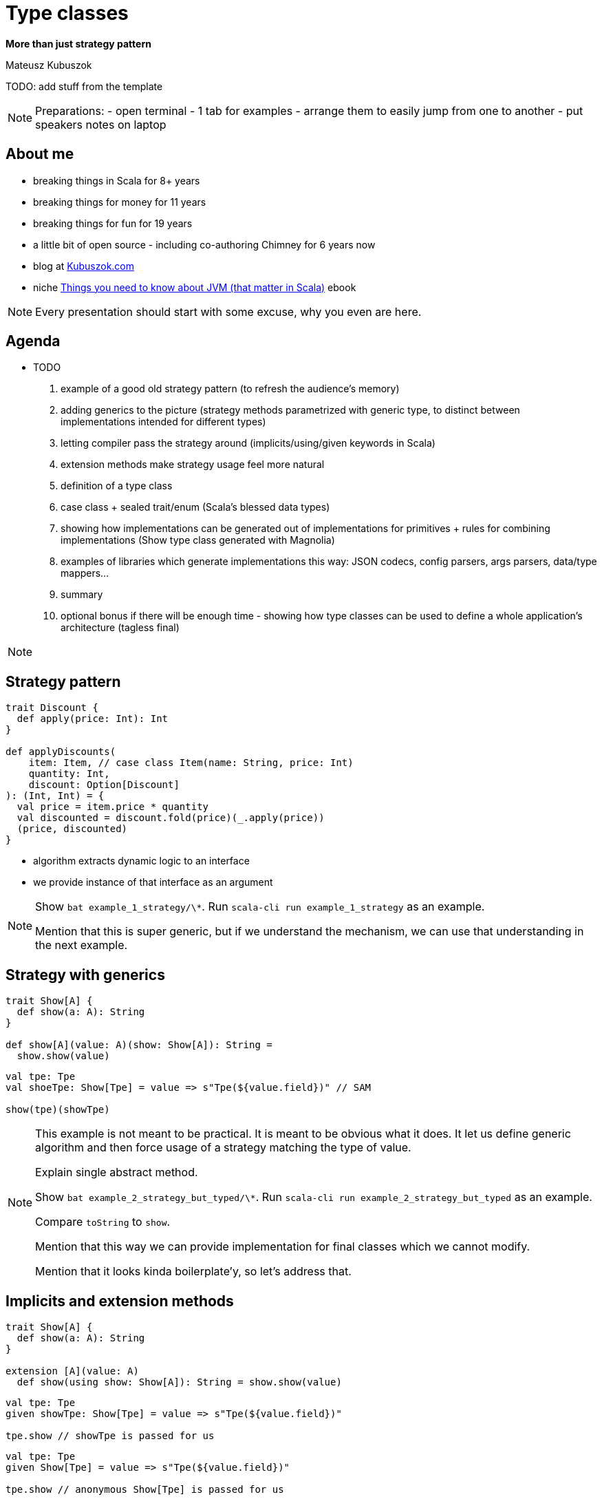 // 35 minutes
:revealjs_totalTime: 2100

= Type classes

**More than just strategy pattern**

Mateusz Kubuszok

TODO: add stuff from the template

[NOTE.speaker]
--
Preparations:
- open terminal - 1 tab for examples
- arrange them to easily jump from one to another
- put speakers notes on laptop
--

== About me

[%step]
* breaking things in Scala for 8+ years
* breaking things for money for 11 years
* breaking things for fun for 19 years
* a little bit of open source - including co-authoring Chimney for 6 years now
* blog at https://kubuszok.com[Kubuszok.com]
* niche https://leanpub.com/jvm-scala-book[Things you need to know about JVM (that matter in Scala)] ebook

[NOTE.speaker]
--
Every presentation should start with some excuse, why you even are here.
--

== Agenda

[%step]
* TODO

1. example of a good old strategy pattern (to refresh the audience's memory)
2. adding generics to the picture (strategy methods parametrized with generic type, to distinct between implementations intended for different types)
3. letting compiler pass the strategy around (implicits/using/given keywords in Scala)
4. extension methods make strategy usage feel more natural
5. definition of a type class
6. case class + sealed trait/enum (Scala's blessed data types)
7. showing how implementations can be generated out of implementations for primitives + rules for combining implementations (Show type class generated with Magnolia)
8. examples of libraries which generate implementations this way: JSON codecs, config parsers, args parsers, data/type mappers...
9. summary
10. optional bonus if there will be enough time - showing how type classes can be used to define a whole application's architecture (tagless final)

[NOTE.speaker]
--

--

== Strategy pattern

[%step]
[source, scala]
----
trait Discount {
  def apply(price: Int): Int
}

def applyDiscounts(
    item: Item, // case class Item(name: String, price: Int)
    quantity: Int,
    discount: Option[Discount]
): (Int, Int) = {
  val price = item.price * quantity
  val discounted = discount.fold(price)(_.apply(price))
  (price, discounted)
}
----

[%step]
- algorithm extracts dynamic logic to an interface
- we provide instance of that interface as an argument

[NOTE.speaker]
--
Show ``bat example_1_strategy/\*``.
Run ``scala-cli run example_1_strategy`` as an example.

Mention that this is super generic, but if we understand the mechanism, we can use that understanding in the next example.
--

== Strategy with generics

[%step]
[source, scala]
----
trait Show[A] {
  def show(a: A): String
}

def show[A](value: A)(show: Show[A]): String =
  show.show(value)
----

[%step]
[source, scala]
----
val tpe: Tpe
val shoeTpe: Show[Tpe] = value => s"Tpe(${value.field})" // SAM

show(tpe)(showTpe)
----

[NOTE.speaker]
--
This example is not meant to be practical. It is meant to be obvious what it does.
It let us define generic algorithm and then force usage of a strategy matching the type of value.

Explain single abstract method.

Show ``bat example_2_strategy_but_typed/\*``.
Run ``scala-cli run example_2_strategy_but_typed`` as an example.

Compare ``toString`` to ``show``.

Mention that this way we can provide implementation for final classes which we cannot modify.

Mention that it looks kinda boilerplate'y, so let's address that.
--

== Implicits and extension methods

[%step]
[source, scala]
----
trait Show[A] {
  def show(a: A): String
}

extension [A](value: A)
  def show(using show: Show[A]): String = show.show(value)
----

[%step]
[source, scala]
----
val tpe: Tpe
given showTpe: Show[Tpe] = value => s"Tpe(${value.field})"

tpe.show // showTpe is passed for us
----

[%step]
[source, scala]
----
val tpe: Tpe
given Show[Tpe] = value => s"Tpe(${value.field})"

tpe.show // anonymous Show[Tpe] is passed for us
----

[NOTE.speaker]
--
Explain extension method syntax.

Explain that ``using`` is kinda special.

Explain that ``given`` would wire value to using.

Explain that this DI is based on types and value marked as implicit in the scope.

Show ``bat example_3_extensions_implicits/\*``.
Run ``scala-cli run example_3_extensions_implicits`` as an example.

Mention, that we have enough information to tell what a type class is.
--

== Type Class

[%step]
* strategy pattern
* with type parameters (generics)
* where the algorithm often run as an extension method
* and the strategy is passed with type-based DI

[NOTE.speaker]
--
"How we can understand type classes on JVM?"

Remind that it doesn't look like a strategy anymore, but it works the same way - there is an object which defines behavior and it is being passed into algorithm (extension method).

Mention, that Haskellers would not agree with that definition, but they are not the audience if this talk.

In Scala type class is actually a class.

Ask if you would find it mundate to always provide implementation by hand.
--

== Generating implementation from smaller blocks

[%step]
[source, scala]
----
given Show[String] = str => '"' + str + '"'
given Show[Int] = int => int.toString

given [A](using A: Show[A]): Show[Array[A]] = arr =>
  s"Array(${arr.map(_.show).mkString(", ")})"

given [A, B](using A: Show[A], B: Show[B]): Show[(A, B)] = {
  case (a, b) =>
    s"Tuple2(${a.show}, ${b.show})"
}
----

[NOTE.speaker]
--
Explain that we can use smaller blocks to build a bigger blocks when it comes to implicits.

Show ``bat example_4_tuples_arrays/\*``.
Run ``scala-cli run example_4_tuples_arrays`` as an example.

Mention that we shouldn't limit ourselves to just tuples and that providing code for each arity would be tireing.
--

== Type class derivation

[%step]
Generating a type class for some type using:

[%step]
- type classes for its components (record's fields, subtypes)
- some logic how to combine/dispatch to components' type classes

[NOTE.speaker]
--
Mention that this is basically a code generation, but one that matches some existing interface.

Mention that it is best undetstood by example.

Show ``bat example_5_derivation/\*``.
Run ``scala-cli run example_5_derivation`` as an example.
--

=== !

Tools for performing type class derivation:

[%step]
- Shapeless library
- Mirrors (Scala 3 only)
- Magnolia library
- macros

[NOTE.speaker]
--
Mention that we won't delve into details how to use these tools as they are mostly used by librarys' authors, and instead we would show some real world examples.

Because we aren't interested just in academic overcomplicated way of producing strings.
--

== Examples of type class based solutions

[%step]
- JSON serialization
- config parsing
- type mapping
- Swagger schema generation (TODO)

[NOTE.speaker]
--
Mention that we don't want to limit ourselves to just JSON because Java devs already know Jackson.

Show ``bat example_6_real_world_example/\*``.
Run ``scala-cli run example_6_real_world_example`` as an example.
--

== Summary

TODO

== Questions?

== Thank You!

TODO: add QR code with "rate me"
